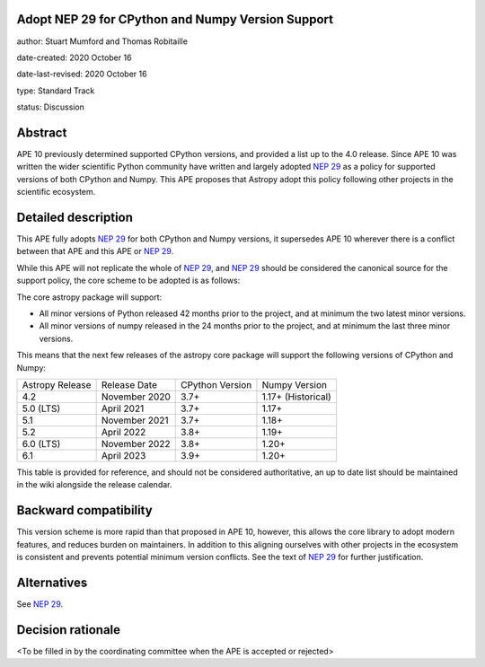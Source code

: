 Adopt NEP 29 for CPython and Numpy Version Support
--------------------------------------------------

author: Stuart Mumford and Thomas Robitaille

date-created: 2020 October 16

date-last-revised: 2020 October 16

type: Standard Track

status: Discussion


Abstract
--------

APE 10 previously determined supported CPython versions, and provided a list up to the 4.0 release.
Since APE 10 was written the wider scientific Python community have written and largely adopted `NEP 29`_ as a policy for supported versions of both CPython and Numpy.
This APE proposes that Astropy adopt this policy following other projects in the scientific ecosystem.


Detailed description
--------------------

This APE fully adopts `NEP 29`_ for both CPython and Numpy versions, it supersedes APE 10 wherever there is a conflict between that APE and this APE or `NEP 29`_.

While this APE will not replicate the whole of `NEP 29`_, and `NEP 29`_ should be considered the canonical source for the support policy, the core scheme to be adopted is as follows:

The core astropy package will support:

* All minor versions of Python released 42 months prior to the project, and at minimum the two latest minor versions.
* All minor versions of numpy released in the 24 months prior to the project, and at minimum the last three minor versions.


This means that the next few releases of the astropy core package will support the following versions of CPython and Numpy:

+--------------------+--------------------+-----------------+--------------------+
| Astropy Release    | Release Date       | CPython Version | Numpy Version      |
+--------------------+--------------------+-----------------+--------------------+
| 4.2                | November 2020      | 3.7+            | 1.17+ (Historical) |
+--------------------+--------------------+-----------------+--------------------+
| 5.0 (LTS)          | April 2021         | 3.7+            | 1.17+              |
+--------------------+--------------------+-----------------+--------------------+
| 5.1                | November 2021      | 3.7+            | 1.18+              |
+--------------------+--------------------+-----------------+--------------------+
| 5.2                | April 2022         | 3.8+            | 1.19+              |
+--------------------+--------------------+-----------------+--------------------+
| 6.0 (LTS)          | November 2022      | 3.8+            | 1.20+              |
+--------------------+--------------------+-----------------+--------------------+
| 6.1                | April 2023         | 3.9+            | 1.20+              |
+--------------------+--------------------+-----------------+--------------------+

This table is provided for reference, and should not be considered authoritative, an up to date list should be maintained in the wiki alongside the release calendar.

Backward compatibility
----------------------

This version scheme is more rapid than that proposed in APE 10, however, this allows the core library to adopt modern features, and reduces burden on maintainers.
In addition to this aligning ourselves with other projects in the ecosystem is consistent and prevents potential minimum version conflicts.
See the text of `NEP 29`_ for further justification.

Alternatives
------------

See `NEP 29`_.

Decision rationale
------------------

<To be filled in by the coordinating committee when the APE is accepted or rejected>

.. _NEP 29: https://numpy.org/neps/nep-0029-deprecation_policy.html
